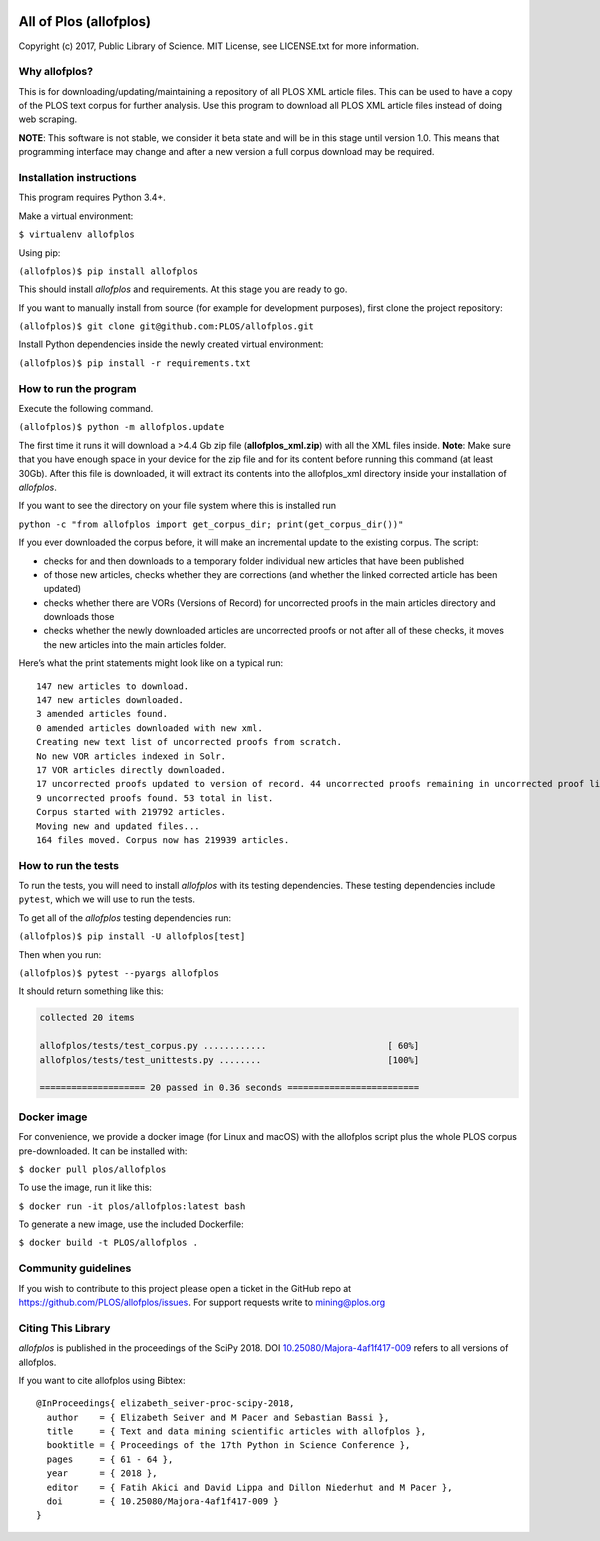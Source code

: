 .. image:: https://api.travis-ci.org/PLOS/allofplos.svg?branch=master
   :target: https://travis-ci.org/PLOS/allofplos
   :alt: Build Status

All of Plos (allofplos)
=======================

Copyright (c) 2017, Public Library of Science. MIT License, see
LICENSE.txt for more information.

Why allofplos?
--------------

This is for downloading/updating/maintaining a repository of all PLOS
XML article files. This can be used to have a copy of the PLOS text
corpus for further analysis. Use this program to download all PLOS XML
article files instead of doing web scraping.

**NOTE**: This software is not stable, we consider it beta state and will
be in this stage until version 1.0. This means that programming interface
may change and after a new version a full corpus download may be required.

Installation instructions
-------------------------

This program requires Python 3.4+.

Make a virtual environment:

``$ virtualenv allofplos``

Using pip:

``(allofplos)$ pip install allofplos``

This should install *allofplos* and requirements. At this stage you are ready to go.

If you want to manually install from source (for example for development purposes), first clone the project repository:

``(allofplos)$ git clone git@github.com:PLOS/allofplos.git``

Install Python dependencies inside the newly created virtual environment:

``(allofplos)$ pip install -r requirements.txt``

How to run the program
----------------------

Execute the following command.

``(allofplos)$ python -m allofplos.update``

The first time it runs it will download a >4.4 Gb zip file
(**allofplos_xml.zip**) with all the XML files inside.
**Note**: Make sure that you have enough space in your device for the
zip file and for its content before running this command (at least 30Gb).
After this file is downloaded, it will extract its contents into the
allofplos\_xml directory inside your installation of *allofplos*.

If you want to see the directory on your file system where this is installed run

``python -c "from allofplos import get_corpus_dir; print(get_corpus_dir())"``

If you ever downloaded the corpus before, it will make an incremental
update to the existing corpus. The script:

-  checks for and then downloads to a temporary folder individual new articles that have been published
-  of those new articles, checks whether they are corrections (and
   whether the linked corrected article has been updated)
-  checks whether there are VORs (Versions of Record) for uncorrected
   proofs in the main articles directory and downloads those
-  checks whether the newly downloaded articles are uncorrected proofs
   or not after all of these checks, it moves the new articles into the
   main articles folder.

Here’s what the print statements might look like on a typical run:

::

    147 new articles to download.
    147 new articles downloaded.
    3 amended articles found.
    0 amended articles downloaded with new xml.
    Creating new text list of uncorrected proofs from scratch.
    No new VOR articles indexed in Solr.
    17 VOR articles directly downloaded.
    17 uncorrected proofs updated to version of record. 44 uncorrected proofs remaining in uncorrected proof list.
    9 uncorrected proofs found. 53 total in list.
    Corpus started with 219792 articles.
    Moving new and updated files...
    164 files moved. Corpus now has 219939 articles.

How to run the tests
--------------------

To run the tests, you will need to install *allofplos* with its testing
dependencies. These testing dependencies include ``pytest``, which we will use
to run the tests.

To get all of the *allofplos* testing dependencies run:

``(allofplos)$ pip install -U allofplos[test]``

Then when you run:

``(allofplos)$ pytest --pyargs allofplos``

It should return something like this:

.. code::

  collected 20 items

  allofplos/tests/test_corpus.py ............                       [ 60%]
  allofplos/tests/test_unittests.py ........                        [100%]

  ==================== 20 passed in 0.36 seconds =========================

Docker image
------------

For convenience, we provide a docker image (for Linux and macOS) with the allofplos script plus the whole PLOS corpus pre-downloaded. It can be installed with:

``$ docker pull plos/allofplos``

To use the image, run it like this:

``$ docker run -it plos/allofplos:latest bash``

To generate a new image, use the included Dockerfile:

``$ docker build -t PLOS/allofplos .``

Community guidelines
--------------------

If you wish to contribute to this project please open a ticket in the
GitHub repo at https://github.com/PLOS/allofplos/issues. For support
requests write to mining@plos.org

Citing This Library
-------------------

*allofplos* is published in the proceedings of the SciPy 2018.
DOI `10.25080/Majora-4af1f417-009 <https://doi.org/10.25080/Majora-4af1f417-009>`_ refers to all versions of allofplos.

If you want to cite allofplos using Bibtex:

::

   @InProceedings{ elizabeth_seiver-proc-scipy-2018,
     author    = { Elizabeth Seiver and M Pacer and Sebastian Bassi },
     title     = { Text and data mining scientific articles with allofplos },
     booktitle = { Proceedings of the 17th Python in Science Conference },
     pages     = { 61 - 64 },
     year      = { 2018 },
     editor    = { Fatih Akici and David Lippa and Dillon Niederhut and M Pacer },
     doi       = { 10.25080/Majora-4af1f417-009 }
   }
